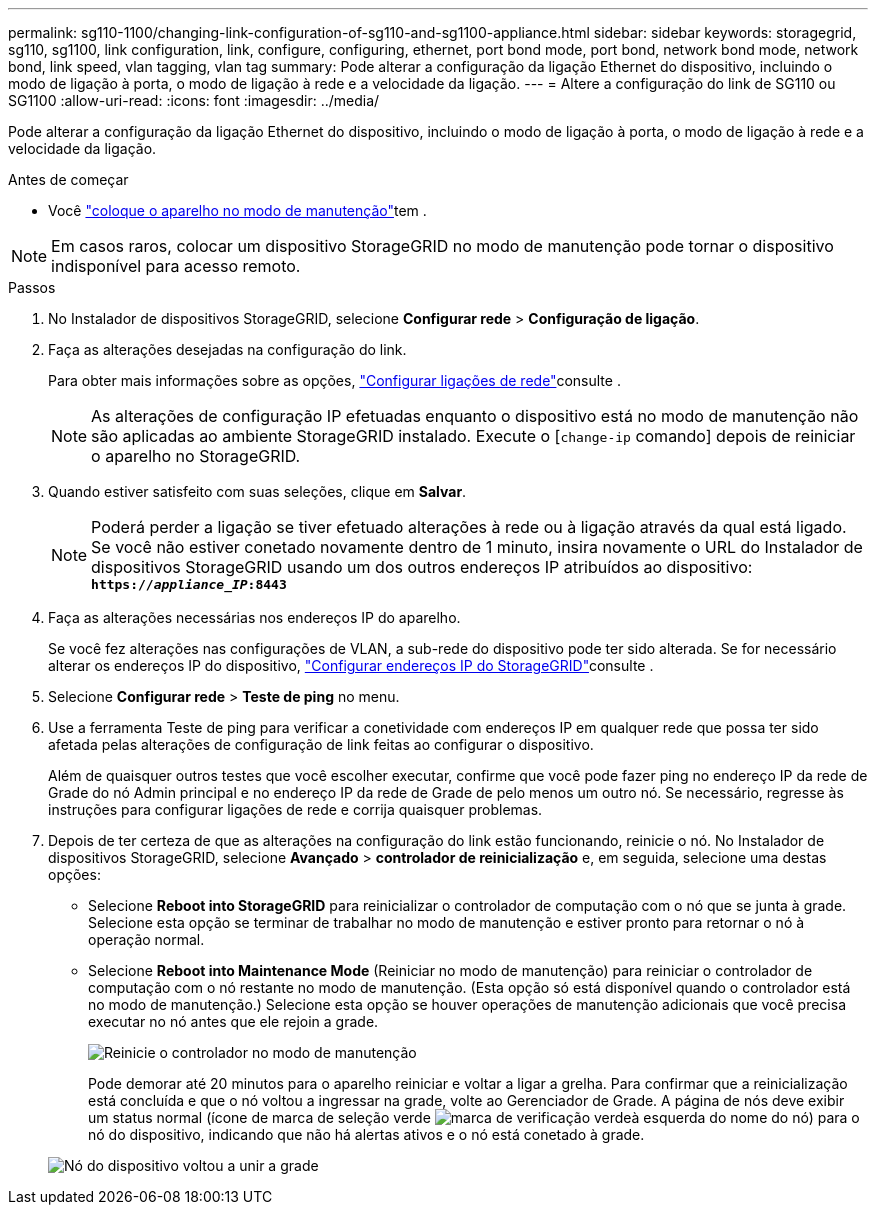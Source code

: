 ---
permalink: sg110-1100/changing-link-configuration-of-sg110-and-sg1100-appliance.html 
sidebar: sidebar 
keywords: storagegrid, sg110, sg1100, link configuration, link, configure, configuring, ethernet, port bond mode, port bond, network bond mode, network bond, link speed, vlan tagging, vlan tag 
summary: Pode alterar a configuração da ligação Ethernet do dispositivo, incluindo o modo de ligação à porta, o modo de ligação à rede e a velocidade da ligação. 
---
= Altere a configuração do link de SG110 ou SG1100
:allow-uri-read: 
:icons: font
:imagesdir: ../media/


[role="lead"]
Pode alterar a configuração da ligação Ethernet do dispositivo, incluindo o modo de ligação à porta, o modo de ligação à rede e a velocidade da ligação.

.Antes de começar
* Você link:../commonhardware/placing-appliance-into-maintenance-mode.html["coloque o aparelho no modo de manutenção"]tem .



NOTE: Em casos raros, colocar um dispositivo StorageGRID no modo de manutenção pode tornar o dispositivo indisponível para acesso remoto.

.Passos
. No Instalador de dispositivos StorageGRID, selecione *Configurar rede* > *Configuração de ligação*.
. Faça as alterações desejadas na configuração do link.
+
Para obter mais informações sobre as opções, link:../installconfig/configuring-network-links.html["Configurar ligações de rede"]consulte .

+

NOTE: As alterações de configuração IP efetuadas enquanto o dispositivo está no modo de manutenção não são aplicadas ao ambiente StorageGRID instalado. Execute o [`change-ip` comando] depois de reiniciar o aparelho no StorageGRID.

. Quando estiver satisfeito com suas seleções, clique em *Salvar*.
+

NOTE: Poderá perder a ligação se tiver efetuado alterações à rede ou à ligação através da qual está ligado. Se você não estiver conetado novamente dentro de 1 minuto, insira novamente o URL do Instalador de dispositivos StorageGRID usando um dos outros endereços IP atribuídos ao dispositivo: `*https://_appliance_IP_:8443*`

. Faça as alterações necessárias nos endereços IP do aparelho.
+
Se você fez alterações nas configurações de VLAN, a sub-rede do dispositivo pode ter sido alterada. Se for necessário alterar os endereços IP do dispositivo, link:../installconfig/setting-ip-configuration.html["Configurar endereços IP do StorageGRID"]consulte .

. Selecione *Configurar rede* > *Teste de ping* no menu.
. Use a ferramenta Teste de ping para verificar a conetividade com endereços IP em qualquer rede que possa ter sido afetada pelas alterações de configuração de link feitas ao configurar o dispositivo.
+
Além de quaisquer outros testes que você escolher executar, confirme que você pode fazer ping no endereço IP da rede de Grade do nó Admin principal e no endereço IP da rede de Grade de pelo menos um outro nó. Se necessário, regresse às instruções para configurar ligações de rede e corrija quaisquer problemas.

. Depois de ter certeza de que as alterações na configuração do link estão funcionando, reinicie o nó. No Instalador de dispositivos StorageGRID, selecione *Avançado* > *controlador de reinicialização* e, em seguida, selecione uma destas opções:
+
** Selecione *Reboot into StorageGRID* para reinicializar o controlador de computação com o nó que se junta à grade. Selecione esta opção se terminar de trabalhar no modo de manutenção e estiver pronto para retornar o nó à operação normal.
** Selecione *Reboot into Maintenance Mode* (Reiniciar no modo de manutenção) para reiniciar o controlador de computação com o nó restante no modo de manutenção. (Esta opção só está disponível quando o controlador está no modo de manutenção.) Selecione esta opção se houver operações de manutenção adicionais que você precisa executar no nó antes que ele rejoin a grade.
+
image::../media/reboot_controller_from_maintenance_mode.png[Reinicie o controlador no modo de manutenção]

+
Pode demorar até 20 minutos para o aparelho reiniciar e voltar a ligar a grelha. Para confirmar que a reinicialização está concluída e que o nó voltou a ingressar na grade, volte ao Gerenciador de Grade. A página de nós deve exibir um status normal (ícone de marca de seleção verde image:../media/icon_alert_green_checkmark.png["marca de verificação verde"]à esquerda do nome do nó) para o nó do dispositivo, indicando que não há alertas ativos e o nó está conetado à grade.

+
image::../media/nodes_menu.png[Nó do dispositivo voltou a unir a grade]




